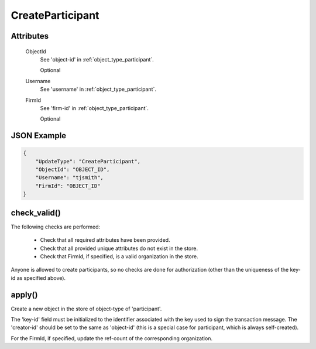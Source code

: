 ..
   Copyright 2017 Intel Corporation

   Licensed under the Apache License, Version 2.0 (the "License");
   you may not use this file except in compliance with the License.
   You may obtain a copy of the License at

       http://www.apache.org/licenses/LICENSE-2.0

   Unless required by applicable law or agreed to in writing, software
   distributed under the License is distributed on an "AS IS" BASIS,
   WITHOUT WARRANTIES OR CONDITIONS OF ANY KIND, either express or implied.
   See the License for the specific language governing permissions and
   limitations under the License.

.. _update_create_participant:

CreateParticipant
=================

Attributes
----------

  ObjectId
    See 'object-id' in :ref:`object_type_participant`.

    Optional

  Username
    See 'username' in :ref:`object_type_participant`.

  FirmId
    See 'firm-id' in :ref:`object_type_participant`.

    Optional

JSON Example
------------
 
.. code-block:: json

   {
       "UpdateType": "CreateParticipant",
       "ObjectId": "OBJECT_ID",
       "Username": "tjsmith",
       "FirmId": "OBJECT_ID"
   }

check_valid()
-------------

The following checks are performed:

  - Check that all required attributes have been provided.
  - Check that all provided unique attributes do not exist in the store.
  - Check that FirmId, if specified, is a valid organization in the store.

Anyone is allowed to create participants, so no checks are done for
authorization (other than the uniqueness of the key-id as specified
above).

apply()
-------

Create a new object in the store of object-type of 'participant'.

The 'key-id' field must be initialized to the identifier associated with
the key used to sign the transaction message.  The 'creator-id' should
be set to the same as 'object-id' (this is a special case for participant,
which is always self-created).

For the FirmId, if specified, update the ref-count of the corresponding
organization.
